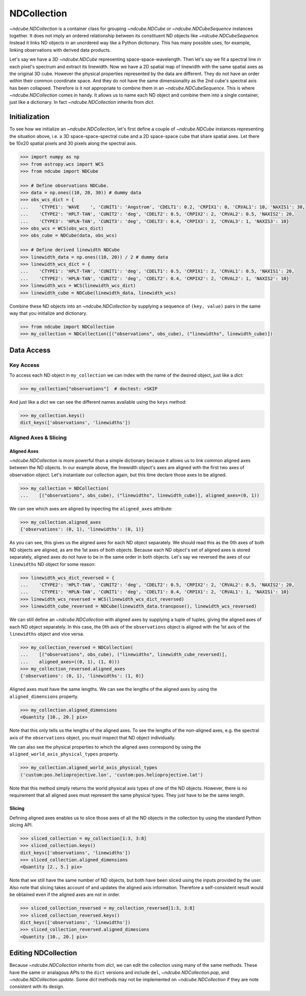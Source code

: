 .. _ndcollection:

============
NDCollection
============

`~ndcube.NDCollection` is a container class for grouping `~ndcube.NDCube` or 
`~ndcube.NDCubeSequence` instances together.
It does not imply an ordered relationship between its constituent ND objects
like `~ndcube.NDCubeSequence`.
Instead it links ND objects in an unordered way like a Python dictionary.
This has many possible uses, for example, linking observations with derived
data products.

Let's say we have a 3D `~ndcube.NDCube` representing space-space-wavelength.
Then let's say we fit a spectral line in each pixel's spectrum and extract
its linewidth.
Now we have a 2D spatial map of linewidth with the same spatial axes
as the original 3D cube.
However the physical properties represented by the data are different.
They do not have an order within their common coordinate space.
And they do not have the same dimensionality as the 2nd cube's spectral axis
has been collapsed.
Therefore is it not appropriate to combine them in an `~ndcube.NDCubeSequence`.
This is where `~ndcube.NDCollection` comes in handy.
It allows us to name each ND object and combine them into a single container,
just like a dictionary.
In fact `~ndcube.NDCollection` inherits from `dict`.

Initialization
--------------
To see how we initialize an `~ndcube.NDCollection`, let's first define a couple
of `~ndcube.NDCube` instances representing the situation above, i.e. a 3D
space-space-spectral cube and a 2D space-space cube that share spatial axes.
Let there be 10x20 spatial pixels and 30 pixels along the spectral axis.

.. code-block:: python
  
  >>> import numpy as np
  >>> from astropy.wcs import WCS
  >>> from ndcube import NDCube

  >>> # Define observations NDCube.
  >>> data = np.ones((10, 20, 30)) # dummy data
  >>> obs_wcs_dict = {
  ...    'CTYPE1': 'WAVE    ', 'CUNIT1': 'Angstrom', 'CDELT1': 0.2, 'CRPIX1': 0, 'CRVAL1': 10, 'NAXIS1': 30,
  ...    'CTYPE2': 'HPLT-TAN', 'CUNIT2': 'deg', 'CDELT2': 0.5, 'CRPIX2': 2, 'CRVAL2': 0.5, 'NAXIS2': 20,
  ...    'CTYPE3': 'HPLN-TAN', 'CUNIT3': 'deg', 'CDELT3': 0.4, 'CRPIX3': 2, 'CRVAL3': 1, 'NAXIS3': 10}
  >>> obs_wcs = WCS(obs_wcs_dict)
  >>> obs_cube = NDCube(data, obs_wcs)
  
  >>> # Define derived linewidth NDCube
  >>> linewidth_data = np.ones((10, 20)) / 2 # dummy data
  >>> linewidth_wcs_dict = {
  ...    'CTYPE1': 'HPLT-TAN', 'CUNIT1': 'deg', 'CDELT1': 0.5, 'CRPIX1': 2, 'CRVAL1': 0.5, 'NAXIS1': 20,
  ...    'CTYPE2': 'HPLN-TAN', 'CUNIT2': 'deg', 'CDELT2': 0.4, 'CRPIX2': 2, 'CRVAL2': 1, 'NAXIS2': 10}
  >>> linewidth_wcs = WCS(linewidth_wcs_dict)
  >>> linewidth_cube = NDCube(linewidth_data, linewidth_wcs)

Combine these ND objects into an `~ndcube.NDCollection` by supplying a sequence of
``(key, value)`` pairs in the same way that you initialize and dictionary.

.. code-block:: python

  >>> from ndcube import NDCollection
  >>> my_collection = NDCollection([("observations", obs_cube), ("linewidths", linewidth_cube)])

Data Access
-----------

Key Access
**********
To access each ND object in ``my_collection`` we can index with the name of the desired object,
just like a `dict`:

.. code-block:: python

  >>> my_collection["observations"]  # doctest: +SKIP

And just like a `dict` we can see the different names available using the ``keys`` method:

.. code-block:: python

  >>> my_collection.keys()
  dict_keys(['observations', 'linewidths'])

Aligned Axes & Slicing
**********************

Aligned Axes
^^^^^^^^^^^^

`~ndcube.NDCollection` is more powerful than a simple dictionary because it
allows us to link common aligned axes between the ND objects.
In our example above, the linewidth object's axes are aligned with the
first two axes of observation object.  Let's instantiate our collection again,
but this time declare those axes to be aligned.

.. code-block:: python

  >>> my_collection = NDCollection(
  ...    [("observations", obs_cube), ("linewidths", linewidth_cube)], aligned_axes=(0, 1))

We can see which axes are aligned by inpecting the ``aligned_axes`` attribute:

.. code-block:: python

  >>> my_collection.aligned_axes
  {'observations': (0, 1), 'linewidths': (0, 1)}

As you can see, this gives us the aligned axes for each ND object separately.
We should read this as the 0th axes of both ND objects are aligned, as are the
1st axes of both objects.
Because each ND object's set of aligned axes is stored separately,
aligned axes do not have to be in the same order in both objects.
Let's say we reversed the axes of our ``linewidths`` ND object for some reason:

.. code-block:: python

  >>> linewidth_wcs_dict_reversed = {
  ...    'CTYPE2': 'HPLT-TAN', 'CUNIT2': 'deg', 'CDELT2': 0.5, 'CRPIX2': 2, 'CRVAL2': 0.5, 'NAXIS2': 20,
  ...    'CTYPE1': 'HPLN-TAN', 'CUNIT1': 'deg', 'CDELT1': 0.4, 'CRPIX1': 2, 'CRVAL1': 1, 'NAXIS1': 10}
  >>> linewidth_wcs_reversed = WCS(linewidth_wcs_dict_reversed)
  >>> linewidth_cube_reversed = NDCube(linewidth_data.transpose(), linewidth_wcs_reversed)

We can still define an `~ndcube.NDCollection` with aligned axes by supplying
a tuple of tuples, giving the aligned axes of each ND object separately.
In this case, the 0th axis of the ``observations`` object is aligned with the 1st
axis of the ``linewidths`` object and vice versa.

.. code-block:: python

   >>> my_collection_reversed = NDCollection(
   ...    [("observations", obs_cube), ("linewidths", linewidth_cube_reversed)],
   ...    aligned_axes=((0, 1), (1, 0)))
   >>> my_collection_reversed.aligned_axes
   {'observations': (0, 1), 'linewidths': (1, 0)}

Aligned axes must have the same lengths.
We can see the lengths of the aligned axes by using the ``aligned_dimensions``
property.

.. code-block:: python

  >>> my_collection.aligned_dimensions
  <Quantity [10., 20.] pix>

Note that this only tells us the lengths of the aligned axes.  To see the
lengths of the non-aligned axes, e.g. the spectral axis of the ``observations``
object, you must inspect that ND object individually.

We can also see the physical properties to which the aligned axes correspond
by using the ``aligned_world_axis_physical_types`` property.

.. code-block:: python

  >>> my_collection.aligned_world_axis_physical_types
  ('custom:pos.helioprojective.lon', 'custom:pos.helioprojective.lat')

Note that this method simply returns the world physical axis types of one of
the ND objects.  However, there is no requirement that all aligned axes must
represent the same physical types.
They just have to be the same length.

Slicing
^^^^^^^

Defining aligned axes enables us to slice those axes of all the ND objects in
the collection by using the standard Python slicing API.

.. code-block:: python

  >>> sliced_collection = my_collection[1:3, 3:8]
  >>> sliced_collection.keys()
  dict_keys(['observations', 'linewidths'])
  >>> sliced_collection.aligned_dimensions
  <Quantity [2., 5.] pix>

Note that we still have the same number of ND objects, but both have
been sliced using the inputs provided by the user.
Also note that slicing takes account of and updates the aligned axis information.
Therefore a self-consistent result would be obtained even if the aligned axes
are not in order.

.. code-block:: python

  >>> sliced_collection_reversed = my_collection_reversed[1:3, 3:8]
  >>> sliced_collection_reversed.keys()
  dict_keys(['observations', 'linewidths'])
  >>> sliced_collection_reversed.aligned_dimesions
  <Quantity [10., 20.] pix>

Editing NDCollection
--------------------

Because `~ndcube.NDCollection` inherits from `dict`, we can edit the 
collection using many of the same methods.
These have the same or analagous APIs to the ``dict`` versions and 
include ``del``, `~ndcube.NDCollection.pop`, and `~ndcube.NDCollection.update`.
Some `dict` methods may not be implemented on `~ndcube.NDCollection`
if they are note consistent with its design.
